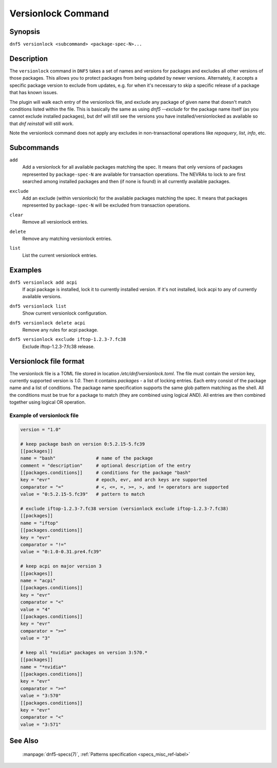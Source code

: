 ..
    Copyright Contributors to the DNF5 project.
    Copyright Contributors to the libdnf project.
    SPDX-License-Identifier: GPL-2.0-or-later

    This file is part of libdnf: https://github.com/rpm-software-management/libdnf/

    Libdnf is free software: you can redistribute it and/or modify
    it under the terms of the GNU General Public License as published by
    the Free Software Foundation, either version 2 of the License, or
    (at your option) any later version.

    Libdnf is distributed in the hope that it will be useful,
    but WITHOUT ANY WARRANTY; without even the implied warranty of
    MERCHANTABILITY or FITNESS FOR A PARTICULAR PURPOSE.  See the
    GNU General Public License for more details.

    You should have received a copy of the GNU General Public License
    along with libdnf.  If not, see <https://www.gnu.org/licenses/>.

.. _versionlock_command_ref-label:

####################
 Versionlock Command
####################

Synopsis
========

``dnf5 versionlock <subcommand> <package-spec-N>...``


Description
===========

The ``versionlock`` command in ``DNF5`` takes a set of names and versions for
packages and excludes all other versions of those packages. This allows you to
protect packages from being updated by newer versions. Alternately, it accepts
a specific package version to exclude from updates, e.g. for when it's
necessary to skip a specific release of a package that has known issues.

The plugin will walk each entry of the versionlock file, and exclude any
package of given name that doesn't match conditions listed within the file.
This is basically the same as using `dnf5 --exclude` for the package name itself
(as you cannot exclude installed packages), but dnf will still see the versions
you have installed/versionlocked as available so that `dnf reinstall` will
still work.

Note the versionlock command does not apply any excludes in non-transactional
operations like `repoquery`, `list`, `info`, etc.


Subcommands
===========

``add``
    | Add a versionlock for all available packages matching the spec. It means that only versions of packages represented by ``package-spec-N`` are available for transaction operations. The NEVRAs to lock to are first searched among installed packages and then (if none is found) in all currently available packages.

``exclude``
    | Add an exclude (within versionlock) for the available packages matching the spec. It means that packages represented by ``package-spec-N`` will be excluded from transaction operations.

``clear``
    | Remove all versionlock entries.

``delete``
    | Remove any matching versionlock entries.

``list``
    | List the current versionlock entries.


Examples
========

``dnf5 versionlock add acpi``
    | If acpi package is installed, lock it to currently installed version. If it's not installed, lock acpi to any of currently available versions.

``dnf5 versionlock list``
    | Show current versionlock configuration.

``dnf5 versionlock delete acpi``
    | Remove any rules for acpi package.

``dnf5 versionlock exclude iftop-1.2.3-7.fc38``
    | Exclude iftop-1.2.3-7.fc38 release.


Versionlock file format
=======================

The versionlock file is a TOML file stored in location `/etc/dnf/versionlock.toml`.
The file must contain the `version` key, currently supported version is `1.0`.
Then it contains `packages` - a list of locking entries. Each entry consist of the package name and a list of conditions. The package name specification supports the same glob pattern matching as the shell. All the conditions must be true for a package to match (they are combined using logical AND). All entries are then combined together using logical OR operation.


Example of versionlock file
---------------------------


.. code-block:: toml

    version = "1.0"

    # keep package bash on version 0:5.2.15-5.fc39
    [[packages]]
    name = "bash"               # name of the package
    comment = "description"     # optional description of the entry
    [[packages.conditions]]     # conditions for the package "bash"
    key = "evr"                 # epoch, evr, and arch keys are supported
    comparator = "="            # <, <=, =, >=, >, and != operators are supported
    value = "0:5.2.15-5.fc39"   # pattern to match

    # exclude iftop-1.2.3-7.fc38 version (versionlock exclude iftop-1.2.3-7.fc38)
    [[packages]]
    name = "iftop"
    [[packages.conditions]]
    key = "evr"
    comparator = "!="
    value = "0:1.0-0.31.pre4.fc39"

    # keep acpi on major version 3
    [[packages]]
    name = "acpi"
    [[packages.conditions]]
    key = "evr"
    comparator = "<"
    value = "4"
    [[packages.conditions]]
    key = "evr"
    comparator = ">="
    value = "3"

    # keep all *nvidia* packages on version 3:570.*
    [[packages]]
    name = "*nvidia*"
    [[packages.conditions]]
    key = "evr"
    comparator = ">="
    value = "3:570"
    [[packages.conditions]]
    key = "evr"
    comparator = "<"
    value = "3:571"


See Also
========

    | :manpage:`dnf5-specs(7)`, :ref:`Patterns specification <specs_misc_ref-label>`
